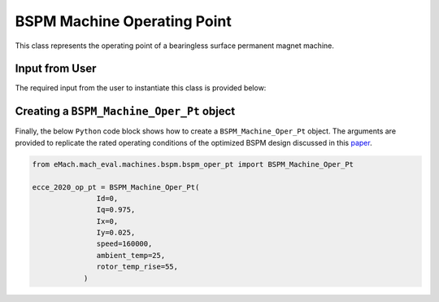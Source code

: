 BSPM Machine Operating Point
####################################

This class represents the operating point of a bearingless surface permanent magnet machine.

Input from User
*********************************

The required input from the user to instantiate this class is provided below:

.. csv-table:: `BSPM Operating Point`
   :file: bspm_op_pt.csv
   :widths: 70, 70, 30
   :header-rows: 1


Creating a ``BSPM_Machine_Oper_Pt`` object
*************************************************

Finally, the below ``Python`` code block shows how to create a ``BSPM_Machine_Oper_Pt`` object. The arguments are provided to replicate the
rated operating conditions of the optimized BSPM design discussed in this `paper <https://ieeexplore-ieee-org.ezproxy.library.wisc.edu/document/9236181>`_.

.. code-block:: python

   from eMach.mach_eval.machines.bspm.bspm_oper_pt import BSPM_Machine_Oper_Pt

   ecce_2020_op_pt = BSPM_Machine_Oper_Pt(
                  Id=0,
                  Iq=0.975,
                  Ix=0,
                  Iy=0.025,
                  speed=160000,
                  ambient_temp=25,
                  rotor_temp_rise=55,
               )
